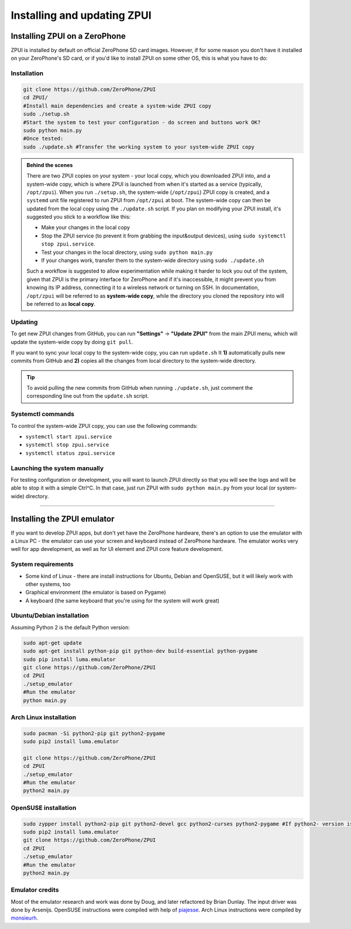 .. _setup:

Installing and updating ZPUI
############################

Installing ZPUI on a ZeroPhone
==============================

ZPUI is installed by default on official ZeroPhone SD card images. However, if 
for some reason you don't have it installed on your ZeroPhone's SD card, or if you'd like to 
install ZPUI on some other OS, this is what you have to do:

Installation
------------

.. code-block:: bash

    git clone https://github.com/ZeroPhone/ZPUI
    cd ZPUI/
    #Install main dependencies and create a system-wide ZPUI copy
    sudo ./setup.sh 
    #Start the system to test your configuration - do screen and buttons work OK?
    sudo python main.py 
    #Once tested:
    sudo ./update.sh #Transfer the working system to your system-wide ZPUI copy

.. admonition:: Behind the scenes
   :class: note

   There are two ZPUI copies on your system - your local copy, which you downloaded ZPUI into, 
   and a system-wide copy, which is where ZPUI is launched from when it's started
   as a service (typically, ``/opt/zpui``).
   When you run ``./setup.sh``, the system-wide (``/opt/zpui``) ZPUI copy is created,
   and a ``systemd`` unit file registered to run ZPUI from ``/opt/zpui`` at boot. 
   The system-wide copy can then be updated from the local copy using the ``./update.sh`` script.
   If you plan on modifying your ZPUI install, it's suggested you stick to a workflow like this:

   * Make your changes in the local copy
   * Stop the ZPUI service (to prevent it from grabbing the input&output devices), using ``sudo systemctl stop zpui.service``.
   * Test your changes in the local directory, using ``sudo python main.py``
   * If your changes work, transfer them to the system-wide directory using ``sudo ./update.sh``

   Such a workflow is suggested to allow experimentation while making it harder 
   to lock you out of the system, given that ZPUI is the primary interface for ZeroPhone
   and if it's inaccessible, it might prevent you from knowing its IP address, 
   connecting it to a wireless network or turning on SSH.
   In documentation, ``/opt/zpui`` will be referred to as **system-wide copy**, 
   while the directory you cloned the repository into will be referred to 
   as **local copy**.

Updating
--------

To get new ZPUI changes from GitHub, you can run **"Settings"** -> **"Update ZPUI"** 
from the main ZPUI menu, which will update the system-wide copy by doing ``git pull``.

If you want to sync your local copy to the system-wide copy, you can run ``update.sh``
It **1)** automatically pulls new commits from GitHub and **2)** copies all the 
changes from local directory to the system-wide directory. 

.. tip:: To avoid pulling the new commits from GitHub when running ``./update.sh``, 
          just comment the corresponding line out from the ``update.sh`` script. 


Systemctl commands
------------------

To control the system-wide ZPUI copy, you can use the following commands:

* ``systemctl start zpui.service``
* ``systemctl stop zpui.service``
* ``systemctl status zpui.service``

Launching the system manually
-----------------------------

For testing configuration or development, you will want to launch ZPUI directly 
so that you will see the logs and will be able to stop it with a simple Ctrl^C. 
In that case, just run ZPUI with ``sudo python main.py`` from your local (or system-wide) directory. 

-----------

.. _emulator:

Installing the ZPUI emulator
============================

If you want to develop ZPUI apps, but don't yet have the ZeroPhone hardware, 
there's an option to use the emulator with a Linux PC - the emulator can use your 
screen and keyboard instead of ZeroPhone hardware. The emulator works very well for 
app development, as well as for UI element and ZPUI core feature development.

System requirements
-------------------

* Some kind of Linux - there are install instructions for Ubuntu, Debian and OpenSUSE, but it will likely work with other systems, too
* Graphical environment (the emulator is based on Pygame)
* A keyboard (the same keyboard that you're using for the system will work great)

Ubuntu/Debian installation
--------------------------

Assuming Python 2 is the default Python version:

.. code-block:: bash

    sudo apt-get update
    sudo apt-get install python-pip git python-dev build-essential python-pygame
    sudo pip install luma.emulator
    git clone https://github.com/ZeroPhone/ZPUI
    cd ZPUI
    ./setup_emulator
    #Run the emulator
    python main.py

Arch Linux installation
-----------------------
.. code-block:: bash

    sudo pacman -Si python2-pip git python2-pygame
    sudo pip2 install luma.emulator

    git clone https://github.com/ZeroPhone/ZPUI
    cd ZPUI
    ./setup_emulator
    #Run the emulator
    python2 main.py

OpenSUSE installation
---------------------

.. code-block:: bash

    sudo zypper install python2-pip git python2-devel gcc python2-curses python2-pygame #If python2- version is not available, try python- and report on IRC - can't test it now
    sudo pip2 install luma.emulator
    git clone https://github.com/ZeroPhone/ZPUI
    cd ZPUI
    ./setup_emulator
    #Run the emulator
    python2 main.py

Emulator credits
----------------

Most of the emulator research and work was done by Doug, and later 
refactored by Brian Dunlay. The input driver was done by Arsenijs. 
OpenSUSE instructions were compiled with help of `piajesse`_.
Arch Linux instructions were compiled by `monsieurh`_.

.. _monsieurh: https://github.com/monsieurh
.. _piajesse: https://hackaday.io/piajesse
